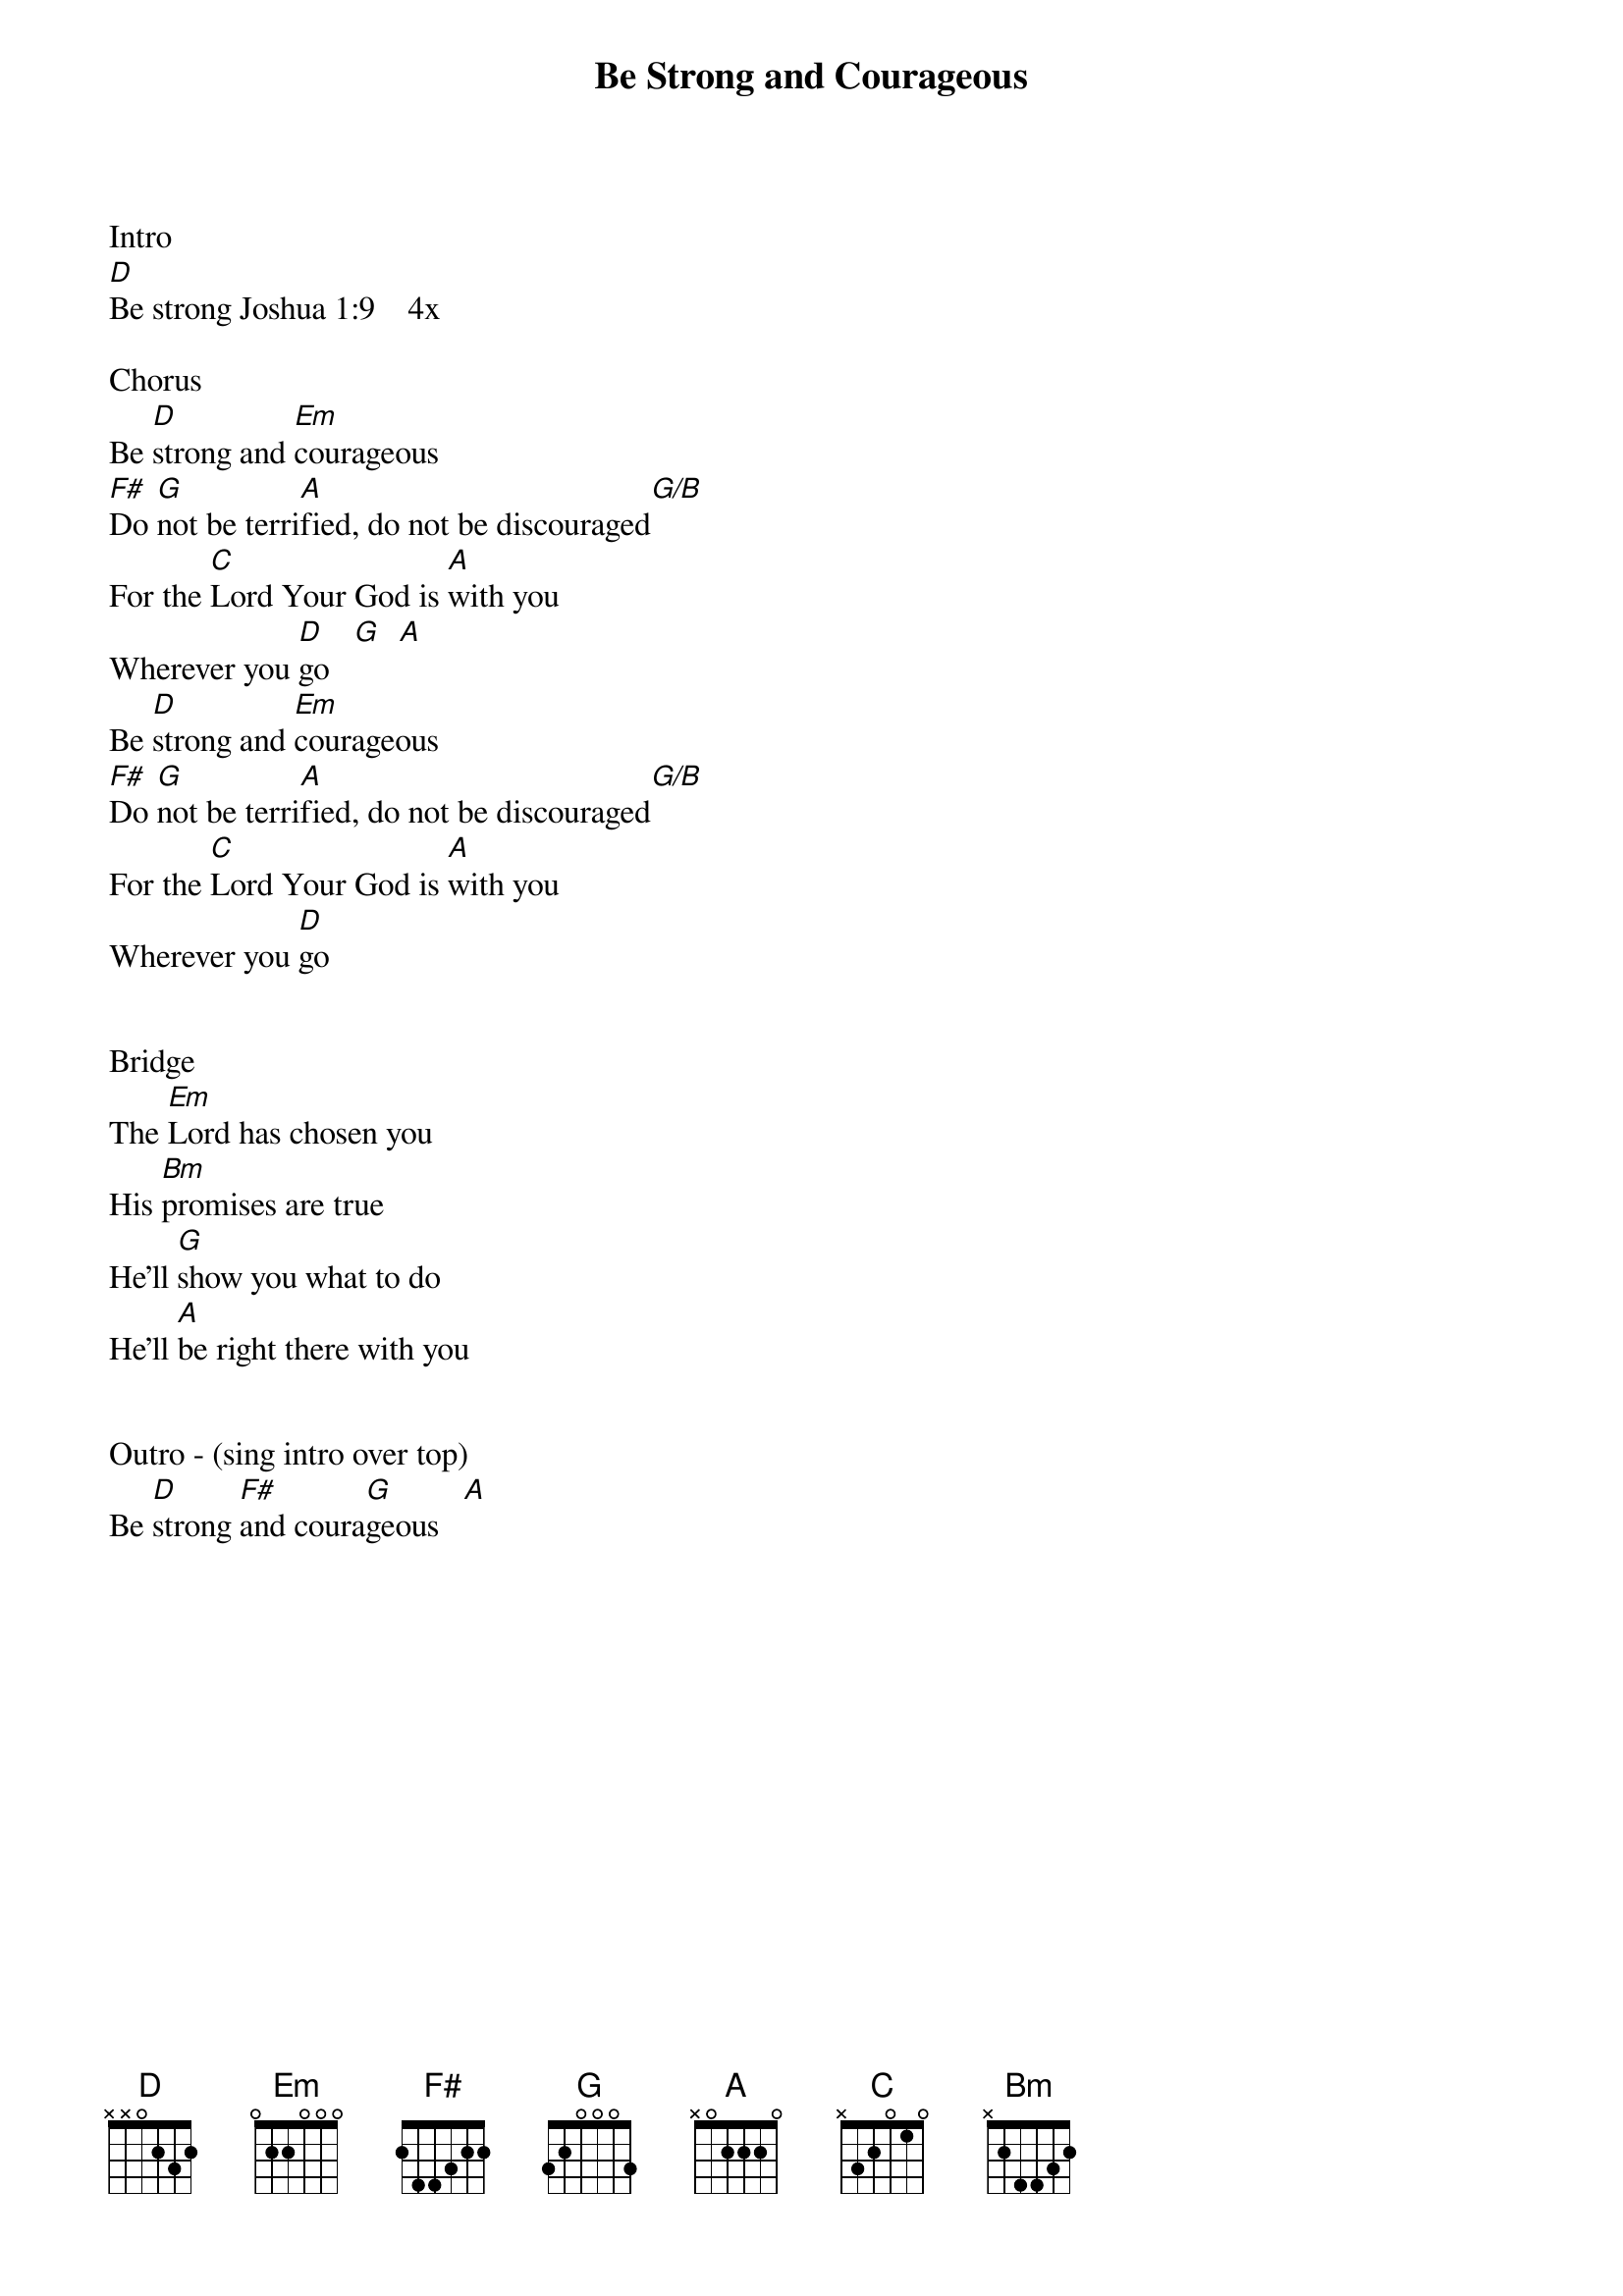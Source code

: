 {title:Be Strong and Courageous}
{key:D}

Intro
[D]Be strong Joshua 1:9    4x

Chorus
Be [D]strong and [Em]courageous
[F#]Do [G]not be terri[A]fied, do not be discouraged[G/B]
For the [C]Lord Your God is [A]with you
Wherever you [D]go   [G]  [A]
Be [D]strong and [Em]courageous
[F#]Do [G]not be terri[A]fied, do not be discouraged[G/B]
For the [C]Lord Your God is [A]with you
Wherever you [D]go


Bridge 
The [Em]Lord has chosen you
His [Bm]promises are true
He’ll [G]show you what to do
He’ll [A]be right there with you


Outro - (sing intro over top)
Be [D]strong [F#]and coura[G]geous   [A]

